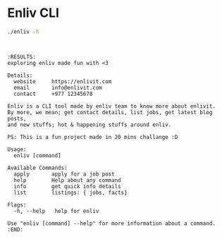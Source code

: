 #+OPTIONS: d:(not "MYDRAWER")
* Enliv CLI
#+BEGIN_SRC bash :exports both :results drawer
./enliv -h
#+END_SRC
#+BEGIN_EXAMPLE


:RESULTS:
exploring enliv made fun with <3

Details:
  website     https://enlivit.com
  email       info@enlivit.com
  contact     +977 12345678

Enliv is a CLI tool made by enliv team to know more about enlivit.
By more, we mean; get contact details, list jobs, get latest blog posts, 
and new stuffs; hot & happening stuffs around enliv.

PS: This is a fun project made in 20 mins challange :D

Usage:
  enliv [command]

Available Commands:
  apply       apply for a job post
  help        Help about any command
  info        get quick info details
  list        listings: { jobs, facts}

Flags:
  -h, --help   help for enliv

Use "enliv [command] --help" for more information about a command.
:END:
#+END_EXAMPLE
